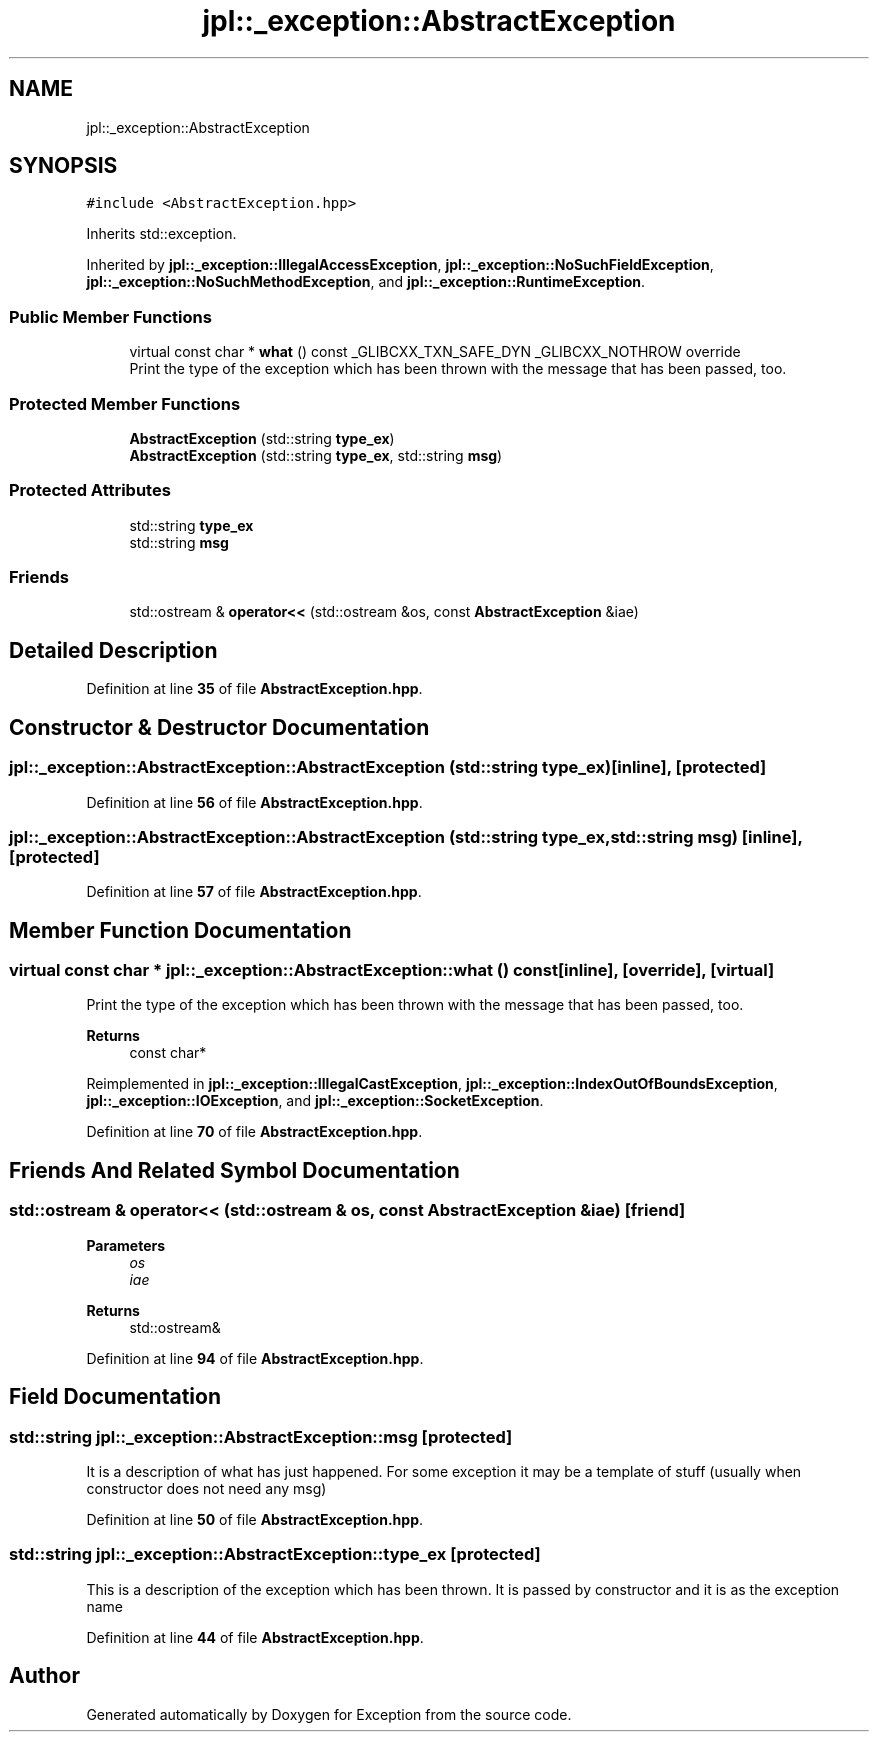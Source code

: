 .TH "jpl::_exception::AbstractException" 3Version 1.0.0" "Exception" \" -*- nroff -*-
.ad l
.nh
.SH NAME
jpl::_exception::AbstractException
.SH SYNOPSIS
.br
.PP
.PP
\fC#include <AbstractException\&.hpp>\fP
.PP
Inherits std::exception\&.
.PP
Inherited by \fBjpl::_exception::IllegalAccessException\fP, \fBjpl::_exception::NoSuchFieldException\fP, \fBjpl::_exception::NoSuchMethodException\fP, and \fBjpl::_exception::RuntimeException\fP\&.
.SS "Public Member Functions"

.in +1c
.ti -1c
.RI "virtual const char * \fBwhat\fP () const _GLIBCXX_TXN_SAFE_DYN _GLIBCXX_NOTHROW override"
.br
.RI "Print the type of the exception which has been thrown with the message that has been passed, too\&. "
.in -1c
.SS "Protected Member Functions"

.in +1c
.ti -1c
.RI "\fBAbstractException\fP (std::string \fBtype_ex\fP)"
.br
.ti -1c
.RI "\fBAbstractException\fP (std::string \fBtype_ex\fP, std::string \fBmsg\fP)"
.br
.in -1c
.SS "Protected Attributes"

.in +1c
.ti -1c
.RI "std::string \fBtype_ex\fP"
.br
.ti -1c
.RI "std::string \fBmsg\fP"
.br
.in -1c
.SS "Friends"

.in +1c
.ti -1c
.RI "std::ostream & \fBoperator<<\fP (std::ostream &os, const \fBAbstractException\fP &iae)"
.br
.in -1c
.SH "Detailed Description"
.PP 
Definition at line \fB35\fP of file \fBAbstractException\&.hpp\fP\&.
.SH "Constructor & Destructor Documentation"
.PP 
.SS "jpl::_exception::AbstractException::AbstractException (std::string type_ex)\fC [inline]\fP, \fC [protected]\fP"

.PP
Definition at line \fB56\fP of file \fBAbstractException\&.hpp\fP\&.
.SS "jpl::_exception::AbstractException::AbstractException (std::string type_ex, std::string msg)\fC [inline]\fP, \fC [protected]\fP"

.PP
Definition at line \fB57\fP of file \fBAbstractException\&.hpp\fP\&.
.SH "Member Function Documentation"
.PP 
.SS "virtual const char * jpl::_exception::AbstractException::what () const\fC [inline]\fP, \fC [override]\fP, \fC [virtual]\fP"

.PP
Print the type of the exception which has been thrown with the message that has been passed, too\&. 
.PP
\fBReturns\fP
.RS 4
const char* 
.RE
.PP

.PP
Reimplemented in \fBjpl::_exception::IllegalCastException\fP, \fBjpl::_exception::IndexOutOfBoundsException\fP, \fBjpl::_exception::IOException\fP, and \fBjpl::_exception::SocketException\fP\&.
.PP
Definition at line \fB70\fP of file \fBAbstractException\&.hpp\fP\&.
.SH "Friends And Related Symbol Documentation"
.PP 
.SS "std::ostream & operator<< (std::ostream & os, const \fBAbstractException\fP & iae)\fC [friend]\fP"

.PP
\fBParameters\fP
.RS 4
\fIos\fP 
.br
\fIiae\fP 
.RE
.PP
\fBReturns\fP
.RS 4
std::ostream& 
.RE
.PP

.PP
Definition at line \fB94\fP of file \fBAbstractException\&.hpp\fP\&.
.SH "Field Documentation"
.PP 
.SS "std::string jpl::_exception::AbstractException::msg\fC [protected]\fP"
It is a description of what has just happened\&. For some exception it may be a template of stuff (usually when constructor does not need any msg) 
.PP
Definition at line \fB50\fP of file \fBAbstractException\&.hpp\fP\&.
.SS "std::string jpl::_exception::AbstractException::type_ex\fC [protected]\fP"
This is a description of the exception which has been thrown\&. It is passed by constructor and it is as the exception name 
.PP
Definition at line \fB44\fP of file \fBAbstractException\&.hpp\fP\&.

.SH "Author"
.PP 
Generated automatically by Doxygen for Exception from the source code\&.
